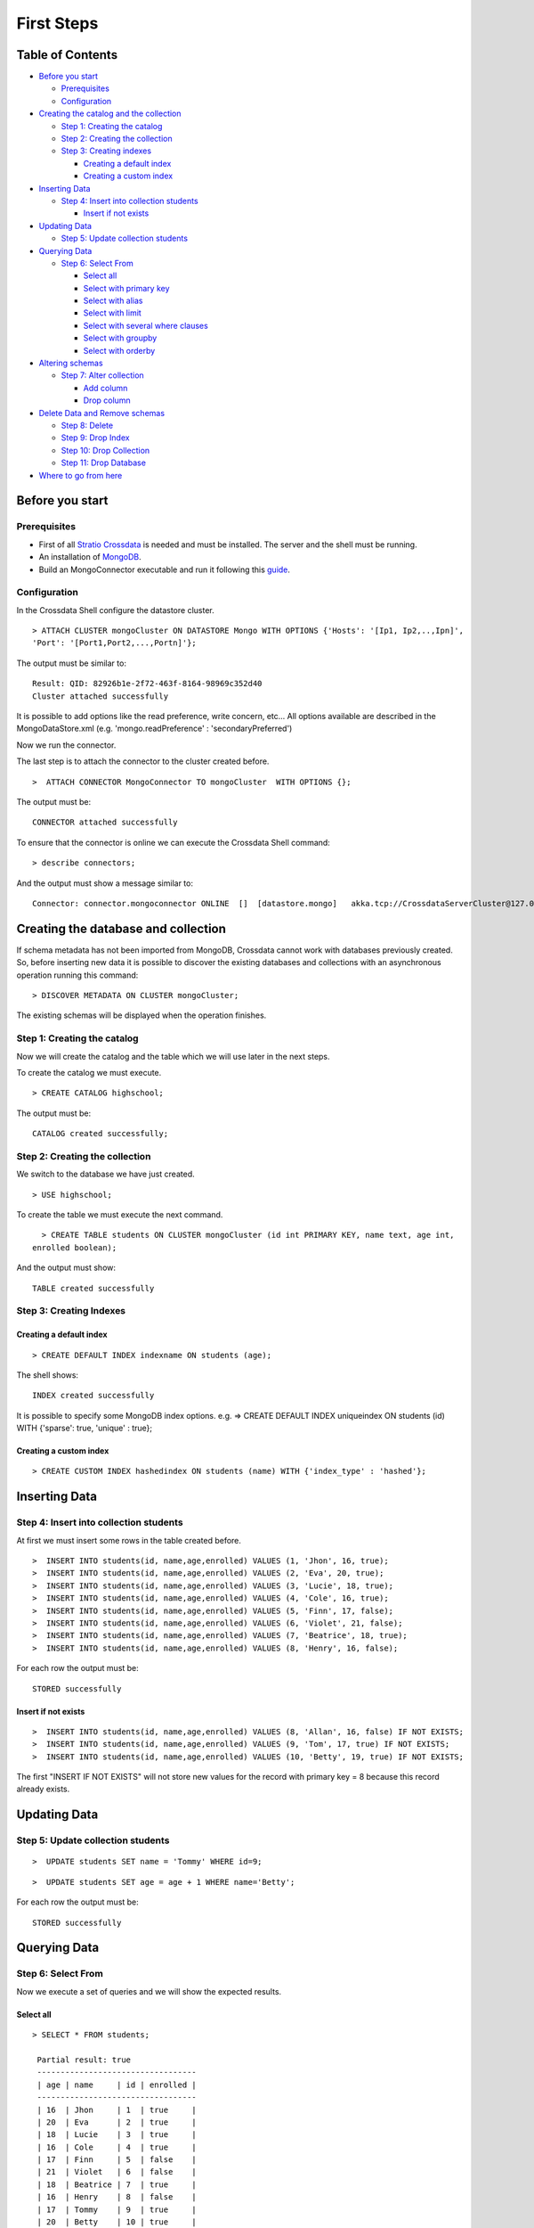 First Steps
***********

Table of Contents
=================

-  `Before you start <#before-you-start>`__

   -  `Prerequisites <#prerequisites>`__
   -  `Configuration <#configuration>`__

-  `Creating the catalog and the
   collection <#creating-the-catalog-and-the-collection>`__

   -  `Step 1: Creating the catalog <#step-1-creating-the-catalog>`__
   -  `Step 2: Creating the collection <#step-2-creating-the-collection>`__
   -  `Step 3: Creating indexes <#step-3-creating-indexes>`__

      -  `Creating a default index <#creating-a-default-index>`__
      -  `Creating a custom index <#creating-a-custom-index>`__

-  `Inserting Data <#inserting-data>`__

   -  `Step 4: Insert into collection
      students <#step-4-insert-into-collection-students>`__

      -  `Insert if not exists <#insert-if-not-exists>`__

-  `Updating Data <#updating-data>`__

   -  `Step 5: Update collection
      students <#step-5-update-collection-students>`__

-  `Querying Data <#querying-data>`__

   -  `Step 6: Select From <#step-6-select-from>`__

      -  `Select all <#select-all>`__
      -  `Select with primary key <#select-with-primary-key>`__
      -  `Select with alias <#select-with-alias>`__
      -  `Select with limit <#select-with-limit>`__
      -  `Select with several where
         clauses <#select-with-several-where-clauses>`__
      -  `Select with groupby <#select-with-groupby>`__
      -  `Select with orderby <#select-with-orderby>`__

-  `Altering schemas <#altering-schemas>`__

   -  `Step 7: Alter collection <#step-7-alter-collection>`__

      -  `Add column <#add-column>`__
      -  `Drop column <#drop-column>`__

-  `Delete Data and Remove schemas <#delete-data-and-remove-schemas>`__

   -  `Step 8: Delete <#step-8-delete-data>`__
   -  `Step 9: Drop Index <#step-9-drop-index>`__
   -  `Step 10: Drop Collection <#step-10-drop-collection>`__
   -  `Step 11: Drop Database <#step-11-drop-database>`__

-  `Where to go from here <#where-to-go-from-here>`__

Before you start
================

Prerequisites
-------------

-  First of all `Stratio Crossdata <https://github.com/Stratio/crossdata>`__ is needed and must be
   installed. The server and the shell must be running.
-  An installation of
   `MongoDB <http://docs.mongodb.org/manual/installation/>`__.
-  Build an MongoConnector executable and run it following this
   `guide <about.rst>`__.

Configuration
-------------

In the Crossdata Shell configure the datastore cluster.

::

    > ATTACH CLUSTER mongoCluster ON DATASTORE Mongo WITH OPTIONS {'Hosts': '[Ip1, Ip2,..,Ipn]', 
    'Port': '[Port1,Port2,...,Portn]'};

The output must be similar to:

::

      Result: QID: 82926b1e-2f72-463f-8164-98969c352d40
      Cluster attached successfully

It is possible to add options like the read preference, write concern,
etc... All options available are described in the MongoDataStore.xml
(e.g. 'mongo.readPreference' : 'secondaryPreferred')

Now we run the connector.

The last step is to attach the connector to the cluster created before.

::

      >  ATTACH CONNECTOR MongoConnector TO mongoCluster  WITH OPTIONS {};

The output must be:

::

    CONNECTOR attached successfully

To ensure that the connector is online we can execute the Crossdata
Shell command:

::

      > describe connectors;

And the output must show a message similar to:

::

    Connector: connector.mongoconnector ONLINE  []  [datastore.mongo]   akka.tcp://CrossdataServerCluster@127.0.0.1:46646/user/ConnectorActor/

Creating the database and collection
====================================

If schema metadata has not been imported from MongoDB, Crossdata cannot
work with databases previously created. So, before inserting new data it
is possible to discover the existing databases and collections with an
asynchronous operation running this command:

::

        > DISCOVER METADATA ON CLUSTER mongoCluster;

The existing schemas will be displayed when the operation finishes.

Step 1: Creating the catalog
---------------------------

Now we will create the catalog and the table which we will use later in
the next steps.

To create the catalog we must execute.

::

        > CREATE CATALOG highschool;

The output must be:

::

    CATALOG created successfully;

Step 2: Creating the collection
-----------------------------

We switch to the database we have just created.

::

      > USE highschool;

To create the table we must execute the next command.

::

      > CREATE TABLE students ON CLUSTER mongoCluster (id int PRIMARY KEY, name text, age int, 
    enrolled boolean);

And the output must show:

::

    TABLE created successfully

Step 3: Creating Indexes
----------------------

Creating a default index
~~~~~~~~~~~~~~~~~~~~~~

::

      > CREATE DEFAULT INDEX indexname ON students (age);

The shell shows:

::

    INDEX created successfully

It is possible to specify some MongoDB index options. e.g. => CREATE
DEFAULT INDEX uniqueindex ON students (id) WITH {'sparse': true,
'unique' : true};

Creating a custom index
~~~~~~~~~~~~~~~~~~~~~

::

      > CREATE CUSTOM INDEX hashedindex ON students (name) WITH {'index_type' : 'hashed'};

Inserting Data
==============

Step 4: Insert into collection students
---------------------------------------

At first we must insert some rows in the table created before.

::

      >  INSERT INTO students(id, name,age,enrolled) VALUES (1, 'Jhon', 16, true);
      >  INSERT INTO students(id, name,age,enrolled) VALUES (2, 'Eva', 20, true);
      >  INSERT INTO students(id, name,age,enrolled) VALUES (3, 'Lucie', 18, true);
      >  INSERT INTO students(id, name,age,enrolled) VALUES (4, 'Cole', 16, true);
      >  INSERT INTO students(id, name,age,enrolled) VALUES (5, 'Finn', 17, false);
      >  INSERT INTO students(id, name,age,enrolled) VALUES (6, 'Violet', 21, false);
      >  INSERT INTO students(id, name,age,enrolled) VALUES (7, 'Beatrice', 18, true);
      >  INSERT INTO students(id, name,age,enrolled) VALUES (8, 'Henry', 16, false);
      

For each row the output must be:

::

    STORED successfully

Insert if not exists
~~~~~~~~~~~~~~~~~~~~

::

      >  INSERT INTO students(id, name,age,enrolled) VALUES (8, 'Allan', 16, false) IF NOT EXISTS;
      >  INSERT INTO students(id, name,age,enrolled) VALUES (9, 'Tom', 17, true) IF NOT EXISTS;
      >  INSERT INTO students(id, name,age,enrolled) VALUES (10, 'Betty', 19, true) IF NOT EXISTS;

The first "INSERT IF NOT EXISTS" will not store new values for the
record with primary key = 8 because this record already exists.

Updating Data
=============

Step 5: Update collection students
----------------------------------

::

      >  UPDATE students SET name = 'Tommy' WHERE id=9;

::

      >  UPDATE students SET age = age + 1 WHERE name='Betty';

For each row the output must be:

::

    STORED successfully

Querying Data
=============

Step 6: Select From
-------------------

Now we execute a set of queries and we will show the expected results.

Select all
~~~~~~~~~~

::

     > SELECT * FROM students;
     
      Partial result: true
      ----------------------------------
      | age | name     | id | enrolled | 
      ----------------------------------
      | 16  | Jhon     | 1  | true     | 
      | 20  | Eva      | 2  | true     | 
      | 18  | Lucie    | 3  | true     | 
      | 16  | Cole     | 4  | true     | 
      | 17  | Finn     | 5  | false    | 
      | 21  | Violet   | 6  | false    | 
      | 18  | Beatrice | 7  | true     | 
      | 16  | Henry    | 8  | false    | 
      | 17  | Tommy    | 9  | true     | 
      | 20  | Betty    | 10 | true     | 
      ----------------------------------

Select with primary key
~~~~~~~~~~~~~~~~~~~~~~~

::

      > SELECT name, enrolled FROM students where id = 1;
      
      Partial result: true
      -------------------
      | name | enrolled | 
      -------------------
      | Jhon | true     | 
      -------------------

Select with alias
~~~~~~~~~~~~~~~~~

::

       >  SELECT name as the_name, enrolled  as is_enrolled FROM students;
       
      Partial result: true
      --------------------------
      | the_name | is_enrolled | 
      --------------------------
      | Jhon     | true        | 
      | Eva      | true        | 
      | Lucie    | true        | 
      | Cole     | true        | 
      | Finn     | false       | 
      | Violet   | false       | 
      | Beatrice | true        | 
      | Henry    | false       | 
      | Tommy    | true        | 
      | Betty    | true        | 
    --------------------------

Select with limit
~~~~~~~~~~~~~~~~~

::

      > SELECT * FROM students LIMIT 3;


      Partial result: true
      -------------------------------
      | age | name  | id | enrolled | 
      -------------------------------
      | 16  | Jhon  | 1  | true     | 
      | 20  | Eva   | 2  | true     | 
      | 18  | Lucie | 3  | true     | 
      -------------------------------

Select with several where clauses
~~~~~~~~~~~~~~~~~~~~~~~~~~~~~~~~~

::

      >  SELECT * FROM students WHERE age > 19 AND enrolled = true;
      
      Partial result: true
      -------------------------------
      | age | name  | id | enrolled | 
      -------------------------------
      | 20  | Eva   | 2  | true     | 
      | 20  | Betty | 10 | true     | 
      -------------------------------

Select with groupby
~~~~~~~~~~~~~~~~~~~

::

      >  SELECT age FROM students GROUP BY age;

      Partial result: true
      -------
      | age | 
      -------
      | 21  | 
      | 17  | 
      | 18  | 
      | 20  | 
      | 16  | 
      -------
      

Select with orderby
~~~~~~~~~~~~~~~~~~~

::

      >  SELECT * FROM students ORDER BY age;
      
      Partial result: true
      ----------------------------------
      | id | name     | age | enrolled | 
      ----------------------------------
      | 1  | Jhon     | 16  | true     | 
      | 4  | Cole     | 16  | true     | 
      | 8  | Henry    | 16  | false    | 
      | 5  | Finn     | 17  | false    | 
      | 9  | Tommy    | 17  | true     | 
      | 3  | Lucie    | 18  | true     | 
      | 7  | Beatrice | 18  | true     | 
      | 2  | Eva      | 20  | true     | 
      | 10 | Betty    | 20  | true     | 
      | 6  | Violet   | 21  | false    | 
      ----------------------------------

      >  SELECT * FROM students ORDER BY name;
      
      Partial result: true
      ----------------------------------
      | id | name     | age | enrolled | 
      ----------------------------------
      | 7  | Beatrice | 18  | true     | 
      | 10 | Betty    | 20  | true     | 
      | 4  | Cole     | 16  | true     | 
      | 2  | Eva      | 20  | true     | 
      | 5  | Finn     | 17  | false    | 
      | 8  | Henry    | 16  | false    | 
      | 1  | Jhon     | 16  | true     | 
      | 3  | Lucie    | 18  | true     | 
      | 9  | Tommy    | 17  | true     | 
      | 6  | Violet   | 21  | false    | 
      ----------------------------------
      
       >  SELECT * FROM students ORDER BY id DESC;
       
       Partial result: true
      ----------------------------------
      | id | name     | age | enrolled | 
      ----------------------------------
      | 10 | Betty    | 20  | true     | 
      | 9  | Tommy    | 17  | true     | 
      | 8  | Henry    | 16  | false    | 
      | 7  | Beatrice | 18  | true     | 
      | 6  | Violet   | 21  | false    | 
      | 5  | Finn     | 17  | false    | 
      | 4  | Cole     | 16  | true     | 
      | 3  | Lucie    | 18  | true     | 
      | 2  | Eva      | 20  | true     | 
      | 1  | Jhon     | 16  | true     | 
      ----------------------------------
       
      >  SELECT * FROM students ORDER BY age ASC, id DESC;
      
      Partial result: true
      ----------------------------------
      | id | name     | age | enrolled | 
      ----------------------------------
      | 8  | Henry    | 16  | false    | 
      | 4  | Cole     | 16  | true     | 
      | 1  | Jhon     | 16  | true     | 
      | 9  | Tommy    | 17  | true     | 
      | 5  | Finn     | 17  | false    | 
      | 7  | Beatrice | 18  | true     | 
      | 3  | Lucie    | 18  | true     | 
      | 10 | Betty    | 20  | true     | 
      | 2  | Eva      | 20  | true     | 
      | 6  | Violet   | 21  | false    | 
      ----------------------------------
        
      

Altering Schemas
================

Step 7: Alter collection
------------------------

Add column
~~~~~~~~~~

Now we will alter the table structure.

::

      > ALTER TABLE students ADD surname TEXT;
      OK

After the alter operation we can insert the surname field in the table.

::

        > INSERT INTO students(id, name,age,enrolled,surname) VALUES (10, 'Betty',19,true, 'Smith');

And table must contain the row correctly.

::

      > SELECT * FROM students where surname = 'Smith';
      
      -----------------------------------------
      | age | name  | id | surname | enrolled | 
      -----------------------------------------
      | 19  | Betty | 10 | Smith   | true     | 
      -----------------------------------------

Drop column
~~~~~~~~~~~

Now we will alter the table structure:

::

      > ALTER TABLE students DROP surname;
      OK

After the alter operation we can check:

::

      > SELECT * FROM students where name = 'Betty';
      
      -------------------------------
      | age | name  | id | enrolled | 
      -------------------------------
      | 19  | Betty | 10 | true     | 
      -------------------------------

Delete Data and Remove Schemas
==============================

Step 8: Delete Data
-------------------

For these examples we will execute many delete instructions and we will
show the table evolution.

::

      ----------------------------------
      | age | name     | id | enrolled | 
      ----------------------------------
      | 16  | Jhon     | 1  | true     | 
      | 20  | Eva      | 2  | true     | 
      | 18  | Lucie    | 3  | true     | 
      | 16  | Cole     | 4  | true     | 
      | 17  | Finn     | 5  | false    | 
      | 21  | Violet   | 6  | false    | 
      | 18  | Beatrice | 7  | true     | 
      | 16  | Henry    | 8  | false    | 
      | 17  | Tommy    | 9  | true     | 
      | 19  | Betty    | 10 | true     | 
      ----------------------------------

     
      >  DELETE FROM students WHERE id = 1;
      
      ----------------------------------
      | age | name     | id | enrolled | 
      ----------------------------------
      | 20  | Eva      | 2  | true     | 
      | 18  | Lucie    | 3  | true     | 
      | 16  | Cole     | 4  | true     | 
      | 17  | Finn     | 5  | false    | 
      | 21  | Violet   | 6  | false    | 
      | 18  | Beatrice | 7  | true     | 
      | 16  | Henry    | 8  | false    | 
      | 17  | Tommy    | 9  | true     | 
      | 19  | Betty    | 10 | true     | 
      ----------------------------------

      
      > DELETE FROM students  WHERE age <= 17;
      
      ----------------------------------
      | age | name     | id | enrolled | 
      ----------------------------------
      | 20  | Eva      | 2  | true     | 
      | 18  | Lucie    | 3  | true     | 
      | 21  | Violet   | 6  | false    | 
      | 18  | Beatrice | 7  | true     | 
      | 19  | Betty    | 10 | true     | 
      ----------------------------------

      
      >  DELETE FROM students  WHERE id > 6;
      
      --------------------------------
      | age | name   | id | enrolled | 
      --------------------------------
      | 20  | Eva    | 2  | true     | 
      | 18  | Lucie  | 3  | true     | 
      | 21  | Violet | 6  | false    | 
      --------------------------------

      
      > TRUNCATE students;

At this point the table must be empty. The sentence select \* from
highschool.students returns:

::

    OK
    Result page: 0

Step 9: Drop Index
------------------

::

      > DROP INDEX students.indexname;
      INDEX dropped successfully

Step 10: Drop Collection
------------------------

To drop the table we must execute:

::

      >  DROP TABLE students;
      TABLE dropped successfully

Step 11: Drop database
----------------------

::

      >  DROP CATALOG IF EXISTS highschool;
      CATALOG dropped successfully

Where to go from here
=====================

To learn more about Stratio Crossdata, we recommend you to visit the
`Stratio Crossdata
Reference <https://github.com/Stratio/crossdata/tree/master/doc/src/site/sphinx>`__.
